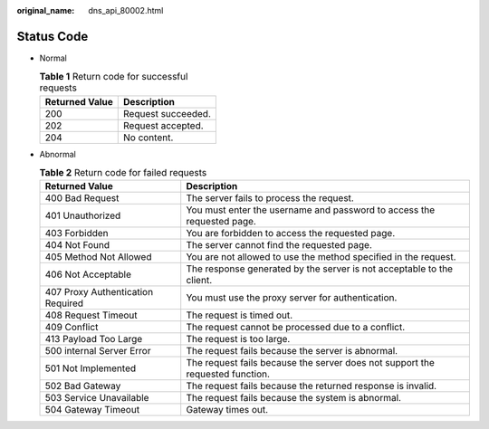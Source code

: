 :original_name: dns_api_80002.html

.. _dns_api_80002:

Status Code
===========

-  Normal

   .. table:: **Table 1** Return code for successful requests

      ============== ==================
      Returned Value Description
      ============== ==================
      200            Request succeeded.
      202            Request accepted.
      204            No content.
      ============== ==================

-  Abnormal

   .. table:: **Table 2** Return code for failed requests

      +-----------------------------------+-------------------------------------------------------------------------------+
      | Returned Value                    | Description                                                                   |
      +===================================+===============================================================================+
      | 400 Bad Request                   | The server fails to process the request.                                      |
      +-----------------------------------+-------------------------------------------------------------------------------+
      | 401 Unauthorized                  | You must enter the username and password to access the requested page.        |
      +-----------------------------------+-------------------------------------------------------------------------------+
      | 403 Forbidden                     | You are forbidden to access the requested page.                               |
      +-----------------------------------+-------------------------------------------------------------------------------+
      | 404 Not Found                     | The server cannot find the requested page.                                    |
      +-----------------------------------+-------------------------------------------------------------------------------+
      | 405 Method Not Allowed            | You are not allowed to use the method specified in the request.               |
      +-----------------------------------+-------------------------------------------------------------------------------+
      | 406 Not Acceptable                | The response generated by the server is not acceptable to the client.         |
      +-----------------------------------+-------------------------------------------------------------------------------+
      | 407 Proxy Authentication Required | You must use the proxy server for authentication.                             |
      +-----------------------------------+-------------------------------------------------------------------------------+
      | 408 Request Timeout               | The request is timed out.                                                     |
      +-----------------------------------+-------------------------------------------------------------------------------+
      | 409 Conflict                      | The request cannot be processed due to a conflict.                            |
      +-----------------------------------+-------------------------------------------------------------------------------+
      | 413 Payload Too Large             | The request is too large.                                                     |
      +-----------------------------------+-------------------------------------------------------------------------------+
      | 500 internal Server Error         | The request fails because the server is abnormal.                             |
      +-----------------------------------+-------------------------------------------------------------------------------+
      | 501 Not Implemented               | The request fails because the server does not support the requested function. |
      +-----------------------------------+-------------------------------------------------------------------------------+
      | 502 Bad Gateway                   | The request fails because the returned response is invalid.                   |
      +-----------------------------------+-------------------------------------------------------------------------------+
      | 503 Service Unavailable           | The request fails because the system is abnormal.                             |
      +-----------------------------------+-------------------------------------------------------------------------------+
      | 504 Gateway Timeout               | Gateway times out.                                                            |
      +-----------------------------------+-------------------------------------------------------------------------------+
